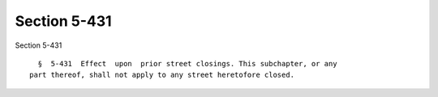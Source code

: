 Section 5-431
=============

Section 5-431 ::    
        
     
        §  5-431  Effect  upon  prior street closings. This subchapter, or any
      part thereof, shall not apply to any street heretofore closed.
    
    
    
    
    
    
    